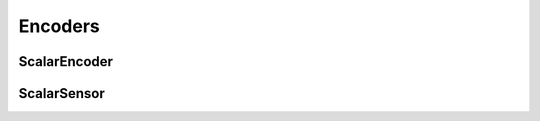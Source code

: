 Encoders
========

ScalarEncoder
^^^^^^^^^^^^^

.. doxygenclass:: nupic::algorithms::spatial_pooler::SpatialPooler
   :members:

ScalarSensor
^^^^^^^^^^^^

.. doxygenclass:: nupic::algorithms::connections::Connections
   :members:
